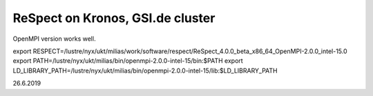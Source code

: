 =================================
ReSpect on Kronos, GSI.de cluster
=================================

OpenMPI version works well.

export RESPECT=/lustre/nyx/ukt/milias/work/software/respect/ReSpect_4.0.0_beta_x86_64_OpenMPI-2.0.0_intel-15.0
export PATH=/lustre/nyx/ukt/milias/bin/openmpi-2.0.0-intel-15/bin:$PATH
export LD_LIBRARY_PATH=/lustre/nyx/ukt/milias/bin/openmpi-2.0.0-intel-15/lib:$LD_LIBRARY_PATH


26.6.2019





